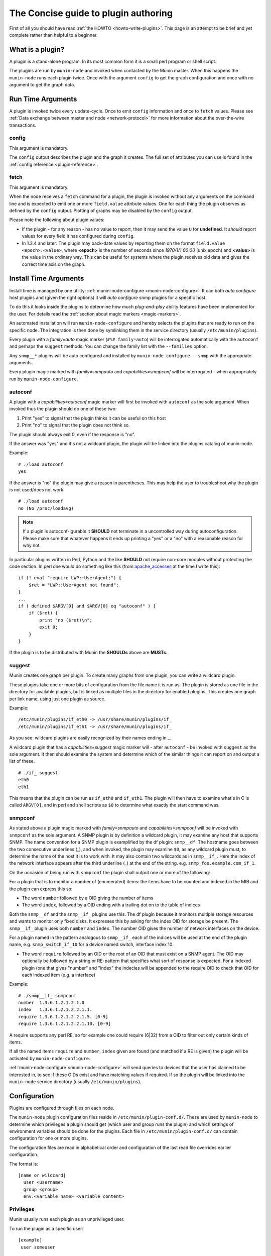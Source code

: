 .. _plugin-concise:

======================================
 The Concise guide to plugin authoring
======================================

.. index::
   pair: development; plugin; concise

First of all you should have read :ref:`the HOWTO <howto-write-plugins>`.  This page is an attempt to be brief and yet complete rather than helpful to a beginner.

What is a plugin?
=================

A plugin is a stand-alone program.  In its most common form it is a small perl program or shell script.

The plugins are run by ``munin-node`` and invoked when contacted by the Munin master.  When this happens the ``munin-node`` runs each plugin twice.  Once with the argument ``config`` to get the graph configuration and once with no argument to get the graph data.

Run Time Arguments
==================

A plugin is invoked twice every update-cycle. Once to emit ``config`` information and once to ``fetch`` values.  Please see :ref:`Data exchange between master and node <network-protocol>` for more information about the over-the-wire transactions.

config
------

This argument is mandatory.

The ``config`` output describes the plugin and the graph it creates.  The full set of attributes you can use is found in the :ref:`config reference <plugin-reference>`.

fetch
-----

This argument is mandatory.

When the node receives a ``fetch`` command for a plugin, the plugin is invoked without any arguments on the command line and is expected to emit one or more ``field.value`` attribute values.  One for each thing the plugin observes as defined by the ``config`` output. Plotting of graphs may be disabled by the ``config`` output.

Please note the following about plugin values:

* If the plugin - for any reason - has no value to report, then it may send the value ``U`` for **undefined**.  It *should* report values for every field it has configured during ``config``.
* In 1.3.4 and later: The plugin may back-date values by reporting them on the format ``field.value <epoch>:<value>``, where **<epoch>** is the number of seconds since *1970/1/1 00:00* (unix epoch) and **<value>** is the value in the ordinary way. This can be useful for systems where the plugin receives old data and gives the correct time axis on the graph.

Install Time Arguments
======================

Install time is managed by one utility: :ref:`munin-node-configure <munin-node-configure>`. It can both *auto configure* host plugins and (given the right options) it will *auto configure* snmp plugins for a specific host.

To do this it looks inside the plugins to determine how much *plug-and-play* ability features have been implemented for the user. For details read the :ref:`section about magic markers <magic-markers>`.

An automated installation will run ``munin-node-configure`` and hereby selects the plugins that are ready to run on the specific node. The integration is then done by symlinking them in the service directory (usually ``/etc/munin/plugins``).

Every plugin with a *family=auto* magic marker (``#%# family=auto``) will be interrogated automatically with the ``autoconf`` and perhaps the ``suggest`` methods.  You can change the family list with the ``--families`` option.

Any ``snmp__*`` plugins will be auto configured and installed by ``munin-node-configure --snmp`` with the appropriate arguments.

Every plugin magic marked with *family=snmpauto* and *capabilities=snmpconf* will be interrogated - when appropriately run by ``munin-node-configure``.

.. _plugin-concise-autoconf:

autoconf
--------

A plugin with a *capabilities=autoconf* magic marker will first be invoked with ``autoconf`` as the sole argument.  When invoked thus the plugin should do one of these two:

1. Print "yes" to signal that the plugin thinks it can be useful on this host
2. Print "no" to signal that the plugin does not think so.

The plugin should always exit 0, even if the response is "no".

If the answer was "yes" and it's not a wildcard plugin, the plugin will be linked into the plugins catalog of munin-node.

Example:

::

  # ./load autoconf
  yes


If the answer is "no" the plugin may give a reason in parentheses.  This may help the user to troubleshoot why the plugin is not used/does not work.

::

  # ./load autoconf
  no (No /proc/loadavg)

.. note::

  If a plugin is autoconf-igurable it **SHOULD** not terminate in a uncontrolled way during autoconfiguration. Please make sure that whatever happens it ends up printing a "yes" or a "no" with a reasonable reason for why not.

In particular plugins written in Perl, Python and the like **SHOULD** not require non-core modules without protecting the code section. In perl one would do something like this (from `apache_accesses <https://github.com/munin-monitoring/munin/blob/stable-2.0/plugins/node.d/apache_accesses.in>`_ at the time I write this):

::

  if (! eval "require LWP::UserAgent;") {
      $ret = "LWP::UserAgent not found";
  }
  ...
  if ( defined $ARGV[0] and $ARGV[0] eq "autoconf" ) {
      if ($ret) {
          print "no ($ret)\n";
          exit 0;
      }
  }


If the plugin is to be distributed with Munin the **SHOULDs** above are **MUSTs**.

.. _plugin-concise-suggest:

suggest
-------

Munin creates one graph per plugin. To create many graphs from one plugin, you can write a wildcard plugin.

These plugins take one or more bits of configuration from the file name it is run as. The plugin is stored as one file in the directory for available plugins, but is linked as multiple files in the directory for enabled plugins.  This creates one graph per link name, using just one plugin as source.

Example:

::

  /etc/munin/plugins/if_eth0 -> /usr/share/munin/plugins/if_
  /etc/munin/plugins/if_eth1 -> /usr/share/munin/plugins/if_


As you see: wildcard plugins are easily recognized by their names ending in _.

A wildcard plugin that has a *capabilities=suggest* magic marker will - after ``autoconf`` - be invoked with ``suggest`` as the sole argument. It then should examine the system and determine which of the similar things it can report on and output a list of these.

::

  # ./if_ suggest
  eth0
  eth1

This means that the plugin can be run as ``if_eth0`` and ``if_eth1``. The plugin will then have to examine what's in C is called ``ARGV[0]``, and in perl and shell scripts as ``$0`` to determine what exactly the start command was.

snmpconf
--------

As stated above a plugin magic marked with *family=snmpauto* and *capabilities=snmpconf* will be invoked with ``snmpconf`` as the sole argument. A SNMP plugin is by definition a wildcard plugin, it may examine any host that supports SNMP. The name convention for a SNMP plugin is examplified by the df plugin: ``snmp__df``.  The hostname goes between the two consecutive underlines (_), and when invoked, the plugin may examine ``$0``, as any wildcard plugin must, to determine the name of the host it is to work with. It may also contain two wildcards as in ``snmp__if_``. Here the index of the network interface appears after the third underline (_) at the end of the string. e.g. ``snmp_foo.example.com_if_1``.

On the occasion of being run with ``snmpconf`` the plugin shall output one or more of the following:

For a plugin that is to monitor a number of (enumerated) items: the items have to be counted and indexed in the MIB and the plugin can express this so:

* The word ``number`` followed by a OID giving the number of items
* The word ``index``, followed by a OID ending with a trailing dot on to the table of indices

Both the ``snmp__df`` and the ``snmp__if_`` plugins use this.  The df plugin because it monitors multiple storage resources and wants to monitor only fixed disks. It expresses this by asking for the index OID for storage be present.  The ``snmp__if_`` plugin uses both ``number`` and ``index``.  The number OID gives the number of network interfaces on the device.

For a plugin named in the pattern analogous to ``snmp__if_`` each of the indices will be used at the end of the plugin name, e.g. ``snmp_switch_if_10`` for a device named switch, interface index 10.

* The word ``require`` followed by an OID or the root of an OID that must exist on a SNMP agent. The OID may optionally be followed by a string or RE-pattern that specifies what sort of response is expected.  For a indexed plugin (one that gives "number" and "index" the indecies will be appended to the require OID to check that OID for each indexed item (e.g. a interface)

Example:

::

  # ./snmp__if_ snmpconf
  number  1.3.6.1.2.1.2.1.0
  index   1.3.6.1.2.1.2.2.1.1.
  require 1.3.6.1.2.1.2.2.1.5. [0-9]
  require 1.3.6.1.2.1.2.2.1.10. [0-9]

A require supports any perl RE, so for example one could require (6|32) from a OID to filter out only certain kinds of items.

If all the named items ``require`` and ``number``, ``index`` given are found (and matched if a RE is given) the plugin will be activated by ``munin-node-configure``.

:ref:`munin-node-configure <munin-node-configure>` will send queries to devices that the user has claimed to be interested in, to see if these OIDs exist and have matching values if required. If so the plugin will be linked into the ``munin-node`` service directory (usually ``/etc/munin/plugins``).

Configuration
=============

Plugins are configured through files on each node.

The ``munin-node`` plugin configuration files reside in ``/etc/munin/plugin-conf.d/``.  These are used by ``munin-node`` to determine which privileges a plugin should get (which user and group runs the plugin) and which settings of environment variables should be done for the plugins.  Each file in ``/etc/munin/plugin-conf.d/`` can contain configuration for one or more plugins.

The configuration files are read in alphabetical order and configuration of the last read file overrides earlier configuration.

The format is:

::

  [name or wildcard]
    user <username>
    group <group>
    env.<variable name> <variable content>


Privileges
----------

Munin usually runs each plugin as an unprivileged user.

To run the plugin as a specific user:

::

  [example]
   user someuser

To run a plugin with an additional group:

::

  [example]
   group somegroup


Environment variables
---------------------

To set the variable ``logfile`` to ``/var/log/example.log``:

::

  [example]
   env.logfile /var/log/some.log

When using environment variables in your plugins, the plugin should contain sensible defaults.

Example ``/bin/sh`` code.  This adds an environment variable called ``$LOG``, and sets it to the value of ``$logfile`` (from ``env.logfile`` in the Munin plugin configuration), with a default of ``/var/log/syslog`` if ``$logfile`` is empty:

::

  #!/bin/sh

  LOG=${logfile:-/var/log/syslog}


Example configuration
---------------------

This plugin reads from ``/var/log/example.log``, which is readable by user ``root`` and group ``adm``.  We set an environment variable for the logfile, and we need additional privileges to be able to read it.  Choosing the least amount of privileges, we choose to run the plugin with the group ``adm`` instead of user ``root``.

::

  [example]
   group adm
   env.logfile /var/log/example.log


Activating a Munin plugin
-------------------------

To activate a plugin it needs to be executable and present in the munin plugin directory, commonly ``/etc/munin/plugins``.  It can be copied or symlinked here.

Plugins shipped with munin-node are placed in the directory for available Munin plugins, commonly ``/usr/share/munin/plugins``.  To activate these, make symlinks to the Munin plugin directory, commonly ``/etc/munin/plugins``.


Running a Munin plugin interactively
====================================

A munin plugin is often run with modified privileges and with a set of environment variables. To run a plugin within its configured environment, use the :ref:`munin-run` command. It takes a plugins service link name as the first argument and any plugin argument as the next.

Example (with long lines broken):

::

  ssm@mavis:~$ munin-run load config
  graph_title Load average
  graph_args --base 1000 -l 0
  graph_vlabel load
  graph_scale no
  graph_category system
  load.label load
  load.warning 10
  load.critical 120
  graph_info The load average of the machine describes how many processes \
             are in the run-queue (scheduled to run "immediately").
  load.info Average load for the five minutes.

::

  ssm@mavis:~$ munin-run load
  load.value 0.11
